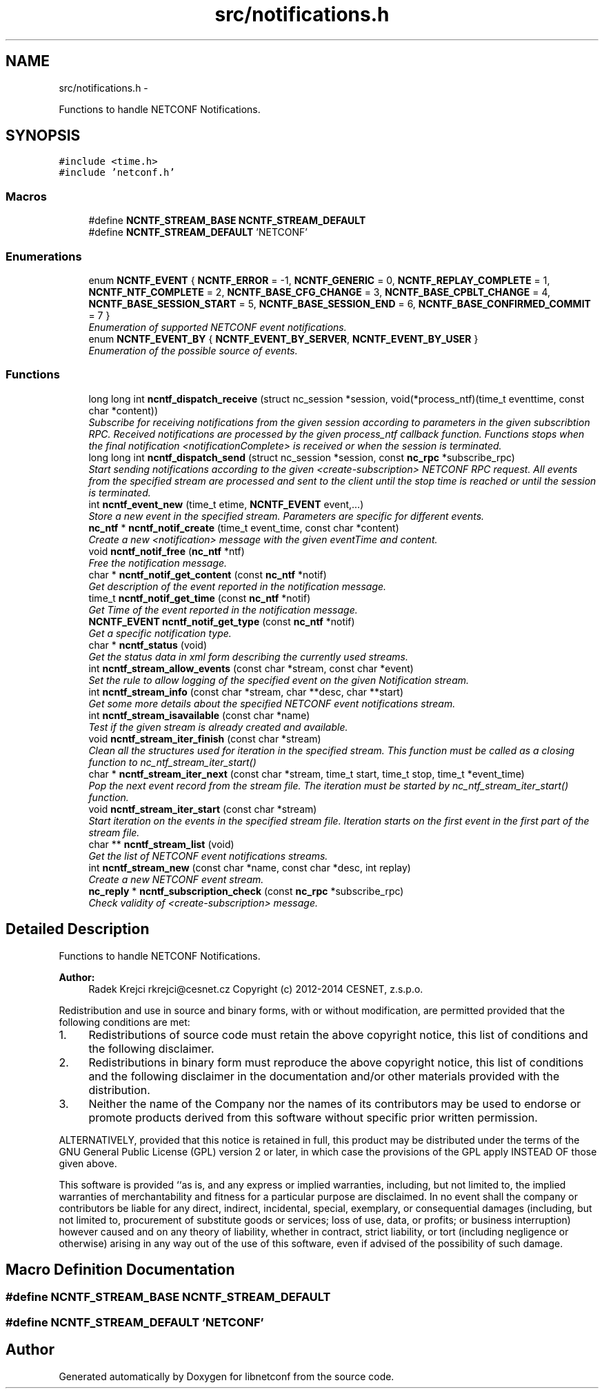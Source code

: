 .TH "src/notifications.h" 3 "Fri Aug 22 2014" "Version 0.8.0-158_trunk" "libnetconf" \" -*- nroff -*-
.ad l
.nh
.SH NAME
src/notifications.h \- 
.PP
Functions to handle NETCONF Notifications\&.  

.SH SYNOPSIS
.br
.PP
\fC#include <time\&.h>\fP
.br
\fC#include 'netconf\&.h'\fP
.br

.SS "Macros"

.in +1c
.ti -1c
.RI "#define \fBNCNTF_STREAM_BASE\fP   \fBNCNTF_STREAM_DEFAULT\fP"
.br
.ti -1c
.RI "#define \fBNCNTF_STREAM_DEFAULT\fP   'NETCONF'"
.br
.in -1c
.SS "Enumerations"

.in +1c
.ti -1c
.RI "enum \fBNCNTF_EVENT\fP { \fBNCNTF_ERROR\fP = -1, \fBNCNTF_GENERIC\fP = 0, \fBNCNTF_REPLAY_COMPLETE\fP = 1, \fBNCNTF_NTF_COMPLETE\fP = 2, \fBNCNTF_BASE_CFG_CHANGE\fP = 3, \fBNCNTF_BASE_CPBLT_CHANGE\fP = 4, \fBNCNTF_BASE_SESSION_START\fP = 5, \fBNCNTF_BASE_SESSION_END\fP = 6, \fBNCNTF_BASE_CONFIRMED_COMMIT\fP = 7 }"
.br
.RI "\fIEnumeration of supported NETCONF event notifications\&. \fP"
.ti -1c
.RI "enum \fBNCNTF_EVENT_BY\fP { \fBNCNTF_EVENT_BY_SERVER\fP, \fBNCNTF_EVENT_BY_USER\fP }"
.br
.RI "\fIEnumeration of the possible source of events\&. \fP"
.in -1c
.SS "Functions"

.in +1c
.ti -1c
.RI "long long int \fBncntf_dispatch_receive\fP (struct nc_session *session, void(*process_ntf)(time_t eventtime, const char *content))"
.br
.RI "\fISubscribe for receiving notifications from the given session according to parameters in the given subscribtion RPC\&. Received notifications are processed by the given process_ntf callback function\&. Functions stops when the final notification <notificationComplete> is received or when the session is terminated\&. \fP"
.ti -1c
.RI "long long int \fBncntf_dispatch_send\fP (struct nc_session *session, const \fBnc_rpc\fP *subscribe_rpc)"
.br
.RI "\fIStart sending notifications according to the given <create-subscription> NETCONF RPC request\&. All events from the specified stream are processed and sent to the client until the stop time is reached or until the session is terminated\&. \fP"
.ti -1c
.RI "int \fBncntf_event_new\fP (time_t etime, \fBNCNTF_EVENT\fP event,\&.\&.\&.)"
.br
.RI "\fIStore a new event in the specified stream\&. Parameters are specific for different events\&. \fP"
.ti -1c
.RI "\fBnc_ntf\fP * \fBncntf_notif_create\fP (time_t event_time, const char *content)"
.br
.RI "\fICreate a new <notification> message with the given eventTime and content\&. \fP"
.ti -1c
.RI "void \fBncntf_notif_free\fP (\fBnc_ntf\fP *ntf)"
.br
.RI "\fIFree the notification message\&. \fP"
.ti -1c
.RI "char * \fBncntf_notif_get_content\fP (const \fBnc_ntf\fP *notif)"
.br
.RI "\fIGet description of the event reported in the notification message\&. \fP"
.ti -1c
.RI "time_t \fBncntf_notif_get_time\fP (const \fBnc_ntf\fP *notif)"
.br
.RI "\fIGet Time of the event reported in the notification message\&. \fP"
.ti -1c
.RI "\fBNCNTF_EVENT\fP \fBncntf_notif_get_type\fP (const \fBnc_ntf\fP *notif)"
.br
.RI "\fIGet a specific notification type\&. \fP"
.ti -1c
.RI "char * \fBncntf_status\fP (void)"
.br
.RI "\fIGet the status data in xml form describing the currently used streams\&. \fP"
.ti -1c
.RI "int \fBncntf_stream_allow_events\fP (const char *stream, const char *event)"
.br
.RI "\fISet the rule to allow logging of the specified event on the given Notification stream\&. \fP"
.ti -1c
.RI "int \fBncntf_stream_info\fP (const char *stream, char **desc, char **start)"
.br
.RI "\fIGet some more details about the specified NETCONF event notifications stream\&. \fP"
.ti -1c
.RI "int \fBncntf_stream_isavailable\fP (const char *name)"
.br
.RI "\fITest if the given stream is already created and available\&. \fP"
.ti -1c
.RI "void \fBncntf_stream_iter_finish\fP (const char *stream)"
.br
.RI "\fIClean all the structures used for iteration in the specified stream\&. This function must be called as a closing function to nc_ntf_stream_iter_start() \fP"
.ti -1c
.RI "char * \fBncntf_stream_iter_next\fP (const char *stream, time_t start, time_t stop, time_t *event_time)"
.br
.RI "\fIPop the next event record from the stream file\&. The iteration must be started by nc_ntf_stream_iter_start() function\&. \fP"
.ti -1c
.RI "void \fBncntf_stream_iter_start\fP (const char *stream)"
.br
.RI "\fIStart iteration on the events in the specified stream file\&. Iteration starts on the first event in the first part of the stream file\&. \fP"
.ti -1c
.RI "char ** \fBncntf_stream_list\fP (void)"
.br
.RI "\fIGet the list of NETCONF event notifications streams\&. \fP"
.ti -1c
.RI "int \fBncntf_stream_new\fP (const char *name, const char *desc, int replay)"
.br
.RI "\fICreate a new NETCONF event stream\&. \fP"
.ti -1c
.RI "\fBnc_reply\fP * \fBncntf_subscription_check\fP (const \fBnc_rpc\fP *subscribe_rpc)"
.br
.RI "\fICheck validity of <create-subscription> message\&. \fP"
.in -1c
.SH "Detailed Description"
.PP 
Functions to handle NETCONF Notifications\&. 


.PP
\fBAuthor:\fP
.RS 4
Radek Krejci rkrejci@cesnet.cz Copyright (c) 2012-2014 CESNET, z\&.s\&.p\&.o\&.
.RE
.PP
Redistribution and use in source and binary forms, with or without modification, are permitted provided that the following conditions are met:
.IP "1." 4
Redistributions of source code must retain the above copyright notice, this list of conditions and the following disclaimer\&.
.IP "2." 4
Redistributions in binary form must reproduce the above copyright notice, this list of conditions and the following disclaimer in the documentation and/or other materials provided with the distribution\&.
.IP "3." 4
Neither the name of the Company nor the names of its contributors may be used to endorse or promote products derived from this software without specific prior written permission\&.
.PP
.PP
ALTERNATIVELY, provided that this notice is retained in full, this product may be distributed under the terms of the GNU General Public License (GPL) version 2 or later, in which case the provisions of the GPL apply INSTEAD OF those given above\&.
.PP
This software is provided ``as is, and any express or implied warranties, including, but not limited to, the implied warranties of merchantability and fitness for a particular purpose are disclaimed\&. In no event shall the company or contributors be liable for any direct, indirect, incidental, special, exemplary, or consequential damages (including, but not limited to, procurement of substitute goods or services; loss of use, data, or profits; or business interruption) however caused and on any theory of liability, whether in contract, strict liability, or tort (including negligence or otherwise) arising in any way out of the use of this software, even if advised of the possibility of such damage\&. 
.SH "Macro Definition Documentation"
.PP 
.SS "#define NCNTF_STREAM_BASE   \fBNCNTF_STREAM_DEFAULT\fP"

.SS "#define NCNTF_STREAM_DEFAULT   'NETCONF'"

.SH "Author"
.PP 
Generated automatically by Doxygen for libnetconf from the source code\&.
